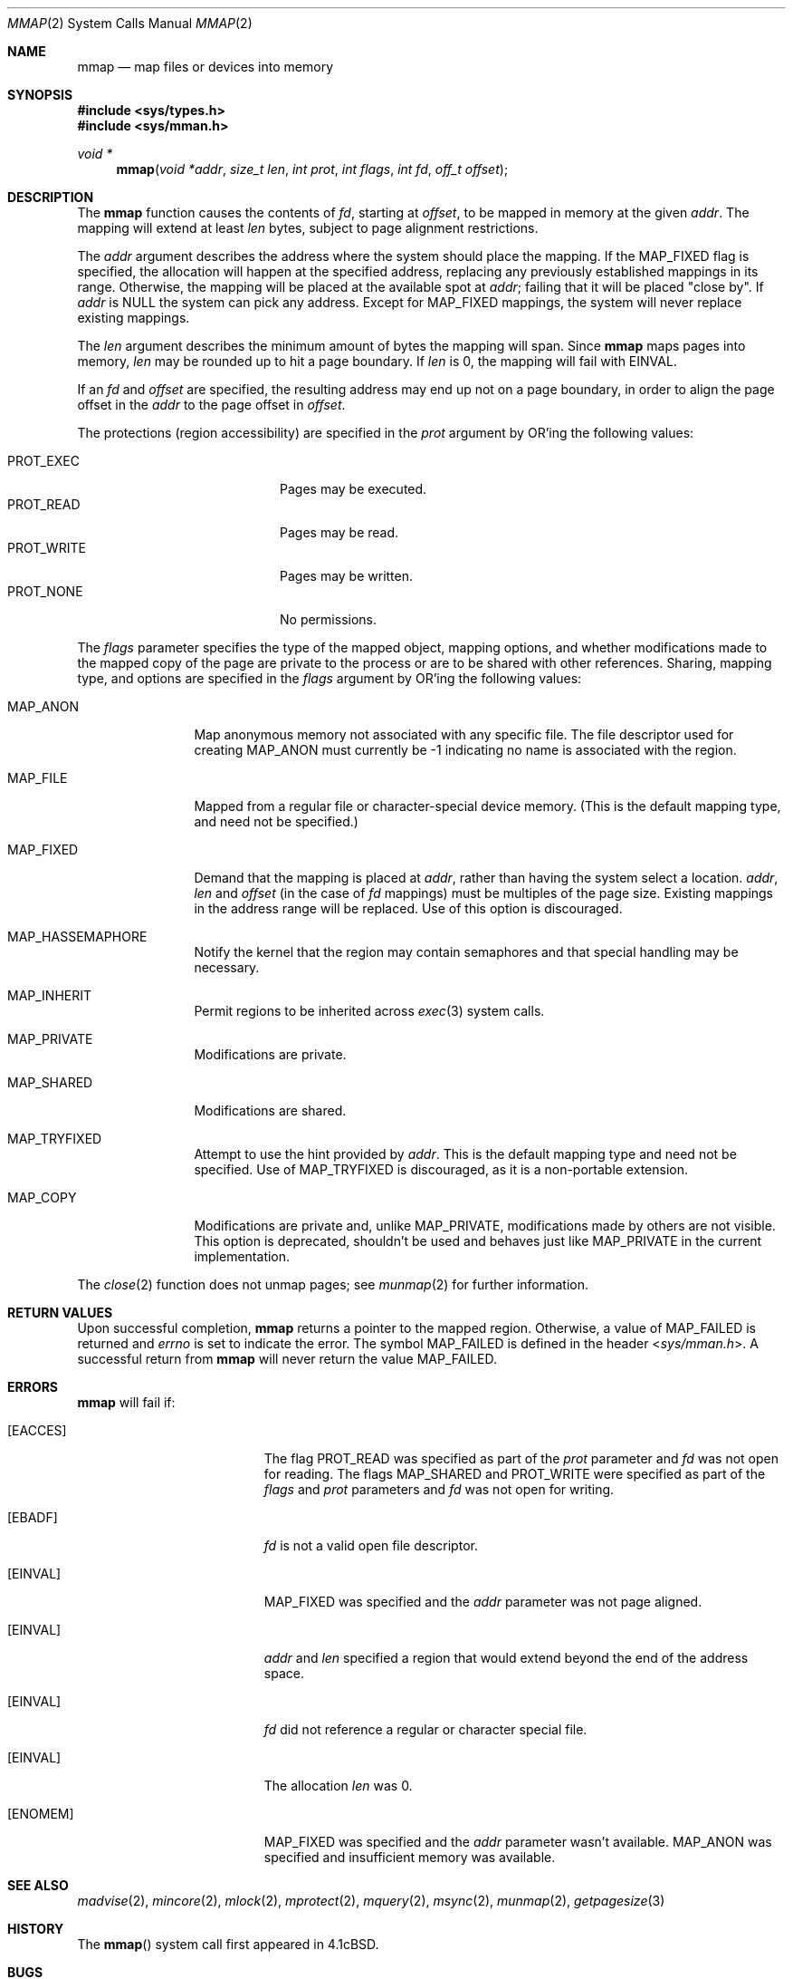 .\"	$OpenBSD: mmap.2,v 1.42 2013/07/17 05:42:11 schwarze Exp $
.\"	$NetBSD: mmap.2,v 1.5 1995/06/24 10:48:59 cgd Exp $
.\"
.\" Copyright (c) 1991, 1993
.\"	The Regents of the University of California.  All rights reserved.
.\"
.\" Redistribution and use in source and binary forms, with or without
.\" modification, are permitted provided that the following conditions
.\" are met:
.\" 1. Redistributions of source code must retain the above copyright
.\"    notice, this list of conditions and the following disclaimer.
.\" 2. Redistributions in binary form must reproduce the above copyright
.\"    notice, this list of conditions and the following disclaimer in the
.\"    documentation and/or other materials provided with the distribution.
.\" 3. Neither the name of the University nor the names of its contributors
.\"    may be used to endorse or promote products derived from this software
.\"    without specific prior written permission.
.\"
.\" THIS SOFTWARE IS PROVIDED BY THE REGENTS AND CONTRIBUTORS ``AS IS'' AND
.\" ANY EXPRESS OR IMPLIED WARRANTIES, INCLUDING, BUT NOT LIMITED TO, THE
.\" IMPLIED WARRANTIES OF MERCHANTABILITY AND FITNESS FOR A PARTICULAR PURPOSE
.\" ARE DISCLAIMED.  IN NO EVENT SHALL THE REGENTS OR CONTRIBUTORS BE LIABLE
.\" FOR ANY DIRECT, INDIRECT, INCIDENTAL, SPECIAL, EXEMPLARY, OR CONSEQUENTIAL
.\" DAMAGES (INCLUDING, BUT NOT LIMITED TO, PROCUREMENT OF SUBSTITUTE GOODS
.\" OR SERVICES; LOSS OF USE, DATA, OR PROFITS; OR BUSINESS INTERRUPTION)
.\" HOWEVER CAUSED AND ON ANY THEORY OF LIABILITY, WHETHER IN CONTRACT, STRICT
.\" LIABILITY, OR TORT (INCLUDING NEGLIGENCE OR OTHERWISE) ARISING IN ANY WAY
.\" OUT OF THE USE OF THIS SOFTWARE, EVEN IF ADVISED OF THE POSSIBILITY OF
.\" SUCH DAMAGE.
.\"
.\"	@(#)mmap.2	8.1 (Berkeley) 6/4/93
.\"
.Dd $Mdocdate: July 17 2013 $
.Dt MMAP 2
.Os
.Sh NAME
.Nm mmap
.Nd map files or devices into memory
.Sh SYNOPSIS
.Fd #include <sys/types.h>
.Fd #include <sys/mman.h>
.Ft void *
.Fn mmap "void *addr" "size_t len" "int prot" "int flags" "int fd" "off_t offset"
.Sh DESCRIPTION
The
.Nm mmap
function causes the contents of
.Fa fd ,
starting at
.Fa offset ,
to be mapped in memory at the given
.Fa addr .
The mapping will extend at least
.Fa len
bytes, subject to page alignment restrictions.
.Pp
The
.Fa addr
argument describes the address where the system should place the mapping.
If the
.Dv MAP_FIXED
flag is specified, the allocation will happen at the specified address,
replacing any previously established mappings in its range.
Otherwise, the mapping will be placed at the available spot at
.Fa addr ;
failing that it will be placed "close by".
If
.Fa addr
is
.Dv NULL
the system can pick any address.
Except for
.Dv MAP_FIXED
mappings, the system will never replace existing mappings.
.Pp
The
.Fa len
argument describes the minimum amount of bytes the mapping will span.
Since
.Nm
maps pages into memory,
.Fa len
may be rounded up to hit a page boundary.
If
.Fa len
is 0, the mapping will fail with
.Er EINVAL .
.Pp
If an
.Fa fd
and
.Fa offset
are specified, the resulting address may end up not on a page boundary,
in order to align the page offset in the
.Fa addr
to the page offset in
.Fa offset .
.Pp
The protections (region accessibility) are specified in the
.Fa prot
argument by OR'ing the following values:
.Pp
.Bl -tag -width "PROT_WRITE  " -offset indent -compact
.It Dv PROT_EXEC
Pages may be executed.
.It Dv PROT_READ
Pages may be read.
.It Dv PROT_WRITE
Pages may be written.
.It Dv PROT_NONE
No permissions.
.El
.Pp
The
.Fa flags
parameter specifies the type of the mapped object, mapping options, and
whether modifications made to the mapped copy of the page are private
to the process or are to be shared with other references.
Sharing, mapping type, and options are specified in the
.Fa flags
argument by OR'ing the following values:
.Bl -tag -width MAP_FIXEDX
.It Dv MAP_ANON
Map anonymous memory not associated with any specific file.
The file descriptor used for creating
.Dv MAP_ANON
must currently be \-1 indicating no name is associated with the
region.
.It Dv MAP_FILE
Mapped from a regular file or character-special device memory.
(This is the default mapping type, and need not be specified.)
.It Dv MAP_FIXED
Demand that the mapping is placed at
.Fa addr ,
rather than having the system select a location.
.Fa addr ,
.Fa len
and
.Fa offset
(in the case of
.Fa fd
mappings)
must be multiples of the page size.
Existing mappings in the address range will be replaced.
Use of this option is discouraged.
.It Dv MAP_HASSEMAPHORE
Notify the kernel that the region may contain semaphores and that special
handling may be necessary.
.It Dv MAP_INHERIT
Permit regions to be inherited across
.Xr exec 3
system calls.
.It Dv MAP_PRIVATE
Modifications are private.
.It Dv MAP_SHARED
Modifications are shared.
.It Dv MAP_TRYFIXED
Attempt to use the hint provided by
.Fa addr .
This is the default mapping type and need not be specified.
Use of
.Dv MAP_TRYFIXED
is discouraged, as it is a non-portable extension.
.It Dv MAP_COPY
Modifications are private and, unlike
.Dv MAP_PRIVATE ,
modifications made by others are not visible.
This option is deprecated, shouldn't be used and behaves just like
.Dv MAP_PRIVATE
in the current implementation.
.El
.Pp
The
.Xr close 2
function does not unmap pages; see
.Xr munmap 2
for further information.
.Sh RETURN VALUES
Upon successful completion,
.Nm mmap
returns a pointer to the mapped region.
Otherwise, a value of
.Dv MAP_FAILED
is returned and
.Va errno
is set to indicate the error.
The symbol
.Dv MAP_FAILED
is defined in the header
.In sys/mman.h .
A successful return from
.Nm
will never return the value
.Dv MAP_FAILED .
.Sh ERRORS
.Nm
will fail if:
.Bl -tag -width Er
.It Bq Er EACCES
The flag
.Dv PROT_READ
was specified as part of the
.Fa prot
parameter and
.Fa fd
was not open for reading.
The flags
.Dv MAP_SHARED
and
.Dv PROT_WRITE
were specified as part
of the
.Fa flags
and
.Fa prot
parameters and
.Fa fd
was not open for writing.
.It Bq Er EBADF
.Fa fd
is not a valid open file descriptor.
.It Bq Er EINVAL
.Dv MAP_FIXED
was specified and the
.Fa addr
parameter was not page aligned.
.It Bq Er EINVAL
.Fa addr
and
.Fa len
specified a region that would extend beyond the end of the address space.
.It Bq Er EINVAL
.Fa fd
did not reference a regular or character special file.
.It Bq Er EINVAL
The allocation
.Fa len
was 0.
.It Bq Er ENOMEM
.Dv MAP_FIXED
was specified and the
.Fa addr
parameter wasn't available.
.Dv MAP_ANON
was specified and insufficient memory was available.
.El
.Sh SEE ALSO
.Xr madvise 2 ,
.Xr mincore 2 ,
.Xr mlock 2 ,
.Xr mprotect 2 ,
.Xr mquery 2 ,
.Xr msync 2 ,
.Xr munmap 2 ,
.Xr getpagesize 3
.Sh HISTORY
The
.Fn mmap
system call first appeared in
.Bx 4.1c .
.Sh BUGS
Due to a limitation of the current vm system (see
.Xr uvm 9 ) ,
mapping descriptors
.Dv PROT_WRITE
without also specifying
.Dv PROT_READ
is useless
(results in a segmentation fault when first accessing the mapping).
This means that such descriptors must be opened with
.Dv O_RDWR ,
which requires both read and write permissions on the underlying
object.
